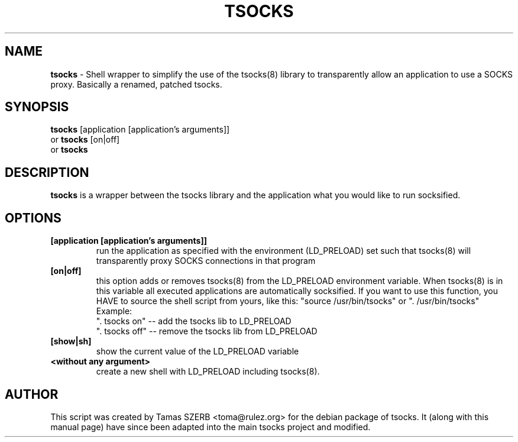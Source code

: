 .TH TSOCKS 1 "" "TSOCKS"

.SH NAME
.BR tsocks 
\- Shell wrapper to simplify the use of the tsocks(8) library to 
transparently allow an application to use a SOCKS proxy. Basically a renamed, patched tsocks.
.SH SYNOPSIS
.B tsocks
.RB [application\ [application's\ arguments]]
.br
or
.B tsocks
.RB [on|off]
.br
or
.B tsocks
.SH DESCRIPTION
.B tsocks
is a wrapper between the tsocks library and the application what you
would like to run socksified.
.SH OPTIONS
.IP \fB[application\ \fB[application's\ arguments]]
run the application as specified with the environment (LD_PRELOAD) set
such that tsocks(8) will transparently proxy SOCKS connections in 
that program
.IP \fB[on|off]
this option adds or removes tsocks(8) from the LD_PRELOAD environment
variable. When tsocks(8) is in this variable all executed
applications are automatically socksified. If you want to
use this function, you HAVE to source the shell script from yours,
like this: "source /usr/bin/tsocks" or ". /usr/bin/tsocks"
.br
Example:
.br
". tsocks on" -- add the tsocks lib to LD_PRELOAD
.br
". tsocks off" -- remove the tsocks lib from LD_PRELOAD
.IP \fB[show|sh]
show the current value of the LD_PRELOAD variable
.IP \fB<without\ any\ argument>
create a new shell with LD_PRELOAD including tsocks(8). 
.PP
.SH AUTHOR
This script was created by Tamas SZERB <toma@rulez.org> for the debian
package of tsocks. It (along with this manual page) have since been 
adapted into the main tsocks project and modified.
